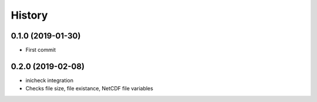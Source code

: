 =======
History
=======

0.1.0 (2019-01-30)
------------------

* First commit

0.2.0 (2019-02-08)
------------------

* inicheck integration
* Checks file size, file existance, NetCDF file variables
